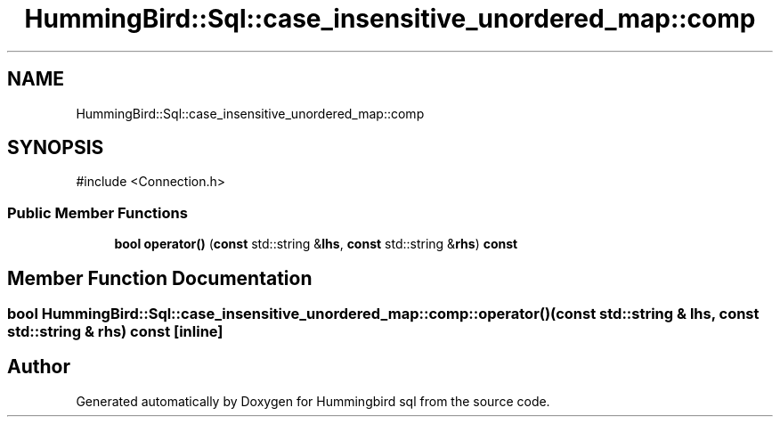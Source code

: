.TH "HummingBird::Sql::case_insensitive_unordered_map::comp" 3 "Version 0.1" "Hummingbird sql" \" -*- nroff -*-
.ad l
.nh
.SH NAME
HummingBird::Sql::case_insensitive_unordered_map::comp
.SH SYNOPSIS
.br
.PP
.PP
\fR#include <Connection\&.h>\fP
.SS "Public Member Functions"

.in +1c
.ti -1c
.RI "\fBbool\fP \fBoperator()\fP (\fBconst\fP std::string &\fBlhs\fP, \fBconst\fP std::string &\fBrhs\fP) \fBconst\fP"
.br
.in -1c
.SH "Member Function Documentation"
.PP 
.SS "\fBbool\fP HummingBird::Sql::case_insensitive_unordered_map::comp::operator() (\fBconst\fP std::string & lhs, \fBconst\fP std::string & rhs) const\fR [inline]\fP"


.SH "Author"
.PP 
Generated automatically by Doxygen for Hummingbird sql from the source code\&.
